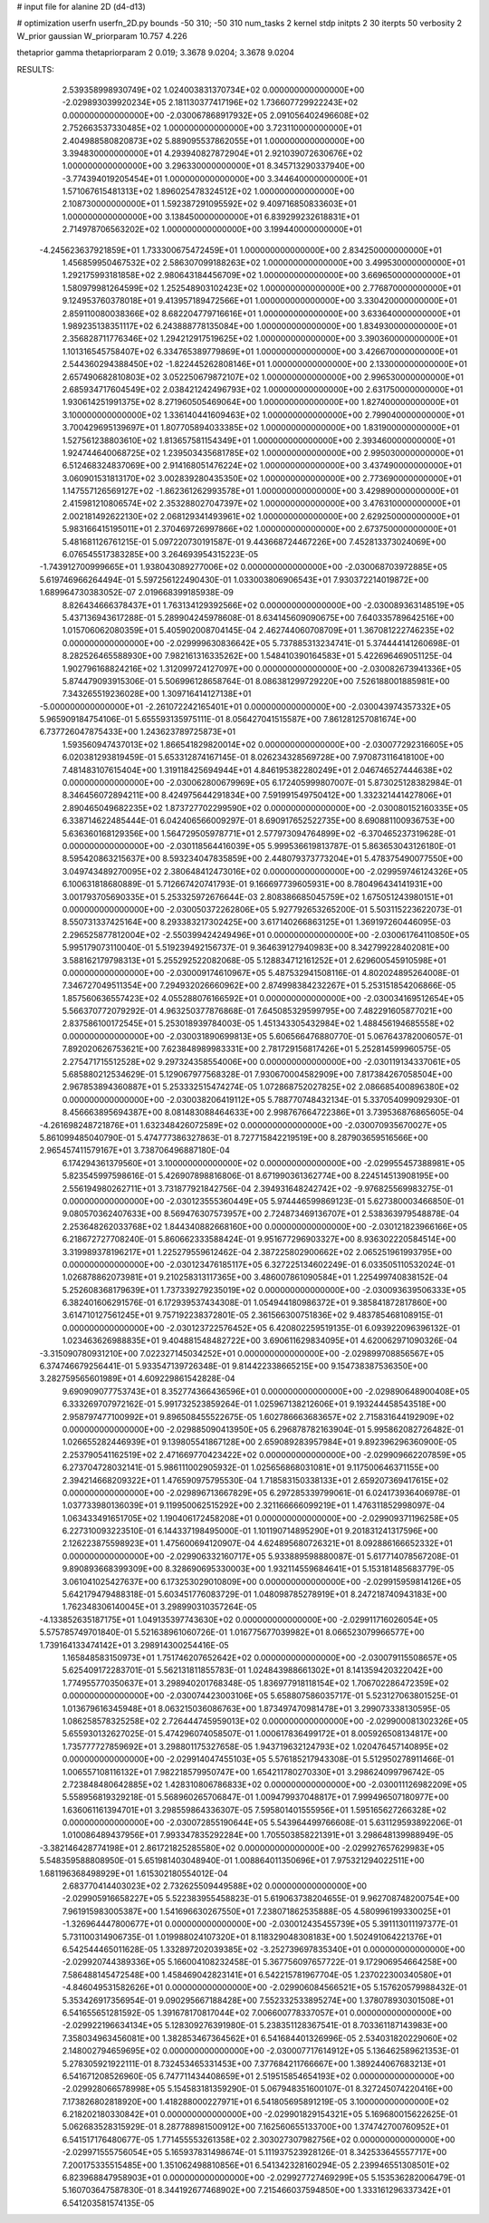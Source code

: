 # input file for alanine 2D (d4-d13)

# optimization
userfn       userfn_2D.py
bounds       -50 310; -50 310
num_tasks    2
kernel       stdp
initpts      2 30
iterpts      50
verbosity    2
W_prior      gaussian
W_priorparam 10.757 4.226

thetaprior gamma
thetapriorparam 2 0.019; 3.3678 9.0204; 3.3678 9.0204

RESULTS:
  2.539358998930749E+02  1.024003831370734E+02  0.000000000000000E+00      -2.029893039920234E+05
  2.181130377417196E+02  1.736607729922243E+02  0.000000000000000E+00      -2.030067868917932E+05
  2.091056402496608E+02  2.752663537330485E+02  1.000000000000000E+00       3.723110000000000E+01
  2.404988580820873E+02  5.889095537862055E+01  1.000000000000000E+00       3.394830000000000E+01
  4.293940827872904E+01  2.921039072630676E+02  1.000000000000000E+00       3.296330000000000E+01
  8.345713290337940E+00 -3.774394019205454E+01  1.000000000000000E+00       3.344640000000000E+01
  1.571067615481313E+02  1.896025478324512E+02  1.000000000000000E+00       2.108730000000000E+01
  1.592387291095592E+02  9.409716850833603E+01  1.000000000000000E+00       3.138450000000000E+01
  6.839299232618831E+01  2.714978706563202E+02  1.000000000000000E+00       3.199440000000000E+01
 -4.245623637921859E+01  1.733300675472459E+01  1.000000000000000E+00       2.834250000000000E+01
  1.456859950467532E+02  2.586307099188263E+02  1.000000000000000E+00       3.499530000000000E+01
  1.292175993181858E+02  2.980643184456709E+02  1.000000000000000E+00       3.669650000000000E+01
  1.580979981264599E+02  1.252548903102423E+02  1.000000000000000E+00       2.776870000000000E+01
  9.124953760378018E+01  9.413957189472566E+01  1.000000000000000E+00       3.330420000000000E+01
  2.859110080038366E+02  8.682204779716616E+01  1.000000000000000E+00       3.633640000000000E+01
  1.989235138351117E+02  6.243888778135084E+00  1.000000000000000E+00       1.834930000000000E+01
  2.356828711776346E+02  1.294212917519625E+02  1.000000000000000E+00       3.390360000000000E+01
  1.101316545758407E+02  6.334765389779869E+01  1.000000000000000E+00       3.426670000000000E+01
  2.544360294388450E+02 -1.822445262808146E+01  1.000000000000000E+00       2.133000000000000E+01
  2.657490682810803E+02  3.052250679872107E+02  1.000000000000000E+00       2.996530000000000E+01
  2.685934717604549E+02  2.038421242496793E+02  1.000000000000000E+00       2.631750000000000E+01
  1.930614251991375E+02  8.271960505469064E+00  1.000000000000000E+00       1.827400000000000E+01
  3.100000000000000E+02  1.336140441609463E+02  1.000000000000000E+00       2.799040000000000E+01
  3.700429695139697E+01  1.807705894033385E+02  1.000000000000000E+00       1.831900000000000E+01
  1.527561238803610E+02  1.813657581154349E+01  1.000000000000000E+00       2.393460000000000E+01
  1.924744640068725E+02  1.239503435681785E+02  1.000000000000000E+00       2.995030000000000E+01
  6.512468324837069E+00  2.914168051476224E+02  1.000000000000000E+00       3.437490000000000E+01
  3.060901531813170E+02  3.002839280435350E+02  1.000000000000000E+00       2.773690000000000E+01
  1.147557126569127E+02 -1.862361262993578E+01  1.000000000000000E+00       3.429890000000000E+01
  2.415981210806574E+02  2.353288027047397E+02  1.000000000000000E+00       3.476310000000000E+01
  2.002181492622130E+02  2.068129341493961E+02  1.000000000000000E+00       2.629250000000000E+01
  5.983166415195011E+01  2.370469726997866E+02  1.000000000000000E+00       2.673750000000000E+01       5.481681126761215E-01  5.097220730191587E-01       9.443668724467226E+00  7.452813373024069E+00  6.076545517383285E+00  3.264693954315223E-05
 -1.743912700999665E+01  1.938043089277006E+02  0.000000000000000E+00      -2.030068703972885E+05       5.619746966264494E-01  5.597256122490430E-01       1.033003806906543E+01  7.930372214019872E+00  1.689964730383052E-07  2.019668399185938E-09
  8.826434666378437E+01  1.763134129392566E+02  0.000000000000000E+00      -2.030089363148519E+05       5.437136943617288E-01  5.289904245978608E-01       8.634145609090675E+00  7.640335789642516E+00  1.015706062080359E+01  5.405902008704145E-04
  2.462744060708709E+01  1.367081222746235E+02  0.000000000000000E+00      -2.029999630836642E+05       5.737885313234741E-01  5.374444141260698E-01       8.282526465588930E+00  7.982161316335262E+00  1.548410390164583E+01  5.422696469051125E-04
  1.902796168824216E+02  1.312099724127097E+00  0.000000000000000E+00      -2.030082673941336E+05       5.874479093915306E-01  5.506996128658764E-01       8.086381299729220E+00  7.526188001885981E+00  7.343265519236028E+00  1.309716414127138E+01
 -5.000000000000000E+01 -2.261072242165401E+01  0.000000000000000E+00      -2.030043974357332E+05       5.965909184754106E-01  5.655593135975111E-01       8.056427041515587E+00  7.861281257081674E+00  6.737726047875433E+00  1.243623789725873E+01
  1.593560947437013E+02  1.866541829820014E+02  0.000000000000000E+00      -2.030077292316605E+05       6.020381293819459E-01  5.653312874167145E-01       8.026234328569728E+00  7.970873116418100E+00  7.481483107615404E+00  1.319118425694944E+01
  4.846195382280249E+01  2.046746527444638E+02  0.000000000000000E+00      -2.030062800679969E+05       6.172405999807007E-01  5.873025128382984E-01       8.346456072894211E+00  8.424975644291834E+00  7.591991549750412E+00  1.332321441427806E+01
  2.890465049682235E+02  1.873727702299590E+02  0.000000000000000E+00      -2.030080152160335E+05       6.338714622485444E-01  6.042406566009297E-01       8.690917652522735E+00  8.690881100936753E+00  5.636360168129356E+00  1.564729505978771E+01
  2.577973094764899E+02 -6.370465237319628E-01  0.000000000000000E+00      -2.030118564416039E+05       5.999536619813787E-01  5.863653043126180E-01       8.595420863215637E+00  8.593234047835859E+00  2.448079373773204E+01  5.478375490077550E+00
  3.049743489270095E+02  2.380648412473016E+02  0.000000000000000E+00      -2.029959746124326E+05       6.100631818680889E-01  5.712667420741793E-01       9.166697739605931E+00  8.780496434141931E+00  3.001793705690335E+01  5.253325972676644E-03
  2.808386685045759E+02  1.675051243980151E+01  0.000000000000000E+00      -2.030050372262806E+05       5.927792653265200E-01  5.503115223622073E-01       8.550731337425164E+00  8.293383217302425E+00  3.617140266863125E+01  1.369197260446095E-03
  2.296525877812004E+02 -2.550399424249496E+01  0.000000000000000E+00      -2.030061764110850E+05       5.995179073110040E-01  5.519239492156737E-01       9.364639127940983E+00  8.342799228402081E+00  3.588162179798313E+01  5.255292522082068E-05
  5.128834712161252E+01  2.629600545910598E+01  0.000000000000000E+00      -2.030009174610967E+05       5.487532941508116E-01  4.802024895264008E-01       7.346727049511354E+00  7.294932026660962E+00  2.874998384232267E+01  5.253151854206866E-05
  1.857560636557423E+02  4.055288076166592E+01  0.000000000000000E+00      -2.030034169512654E+05       5.566370772079292E-01  4.963250377876868E-01       7.645085329599795E+00  7.482291605877021E+00  2.837586100172545E+01  5.253018939784003E-05
  1.451343305432984E+02  1.488456194685558E+02  0.000000000000000E+00      -2.030031890699813E+05       5.606566476880770E-01  5.067643782006057E-01       7.892020626753621E+00  7.623848989983331E+00  2.781729156817426E+01  5.252814599960575E-05
  2.275471715512528E+02  9.297324358554006E+00  0.000000000000000E+00      -2.030119134337061E+05       5.685880212534629E-01  5.129067977568328E-01       7.930670004582909E+00  7.817384267058504E+00  2.967853894360887E+01  5.253332515474274E-05
  1.072868752027825E+02  2.086685400896380E+02  0.000000000000000E+00      -2.030038206419112E+05       5.788770748432134E-01  5.337054099092930E-01       8.456663895694387E+00  8.081483088464633E+00  2.998767664722386E+01  3.739536876865605E-04
 -4.261698248721876E+01  1.632348426072589E+02  0.000000000000000E+00      -2.030070935670027E+05       5.861099485040790E-01  5.474777386327863E-01       8.727715842219519E+00  8.287903659516566E+00  2.965457411579167E+01  3.738706496887180E-04
  6.174294361379560E+01  3.100000000000000E+02  0.000000000000000E+00      -2.029955457388981E+05       5.823545997598616E-01  5.426907898816806E-01       8.671990361362774E+00  8.224514513908195E+00  2.556194980262711E+01  3.731877921842756E-04
  2.394931648242742E+02 -9.976825569983275E-01  0.000000000000000E+00      -2.030123555360449E+05       5.974446599869123E-01  5.627380003466850E-01       9.080570362407633E+00  8.569476307573957E+00  2.724873469136707E+01  2.538363979548878E-04
  2.253648262033768E+02  1.844340882668160E+00  0.000000000000000E+00      -2.030121823966166E+05       6.218672727708240E-01  5.860662333588424E-01       9.951677296903327E+00  8.936302220584514E+00  3.319989378196217E+01  1.225279559612462E-04
  2.387225802900662E+02  2.065251961993795E+00  0.000000000000000E+00      -2.030123476185117E+05       6.327225134602249E-01  6.033505110532024E-01       1.026878862073981E+01  9.210258313117365E+00  3.486007861090584E+01  1.225499740838152E-04
  5.252608368179639E+01  1.737339279235019E+02  0.000000000000000E+00      -2.030093639506333E+05       6.382401606291576E-01  6.172939537434308E-01       1.054944180986372E+01  9.385841872817860E+00  3.614710127561245E+01  9.757192238372801E-05
  2.361566300751836E+02  9.483785468108915E-01  0.000000000000000E+00      -2.030123722576452E+05       6.420802259519135E-01  6.093922096396132E-01       1.023463626988835E+01  9.404881548482722E+00  3.690611629834095E+01  4.620062971090326E-04
 -3.315090780931210E+00  7.022327145034252E+01  0.000000000000000E+00      -2.029899708856567E+05       6.374746679256441E-01  5.933547139726348E-01       9.814422338665215E+00  9.154738387536350E+00  3.282759565601989E+01  4.609229861542828E-04
  9.690909077753743E+01  8.352774366436596E+01  0.000000000000000E+00      -2.029890648900408E+05       6.333269707972162E-01  5.991732523859264E-01       1.025967138212606E+01  9.193244458543518E+00  2.958797477100992E+01  9.896508455522675E-05
  1.602786663683657E+02  2.715831644192909E+02  0.000000000000000E+00      -2.029885090413950E+05       6.296878782163904E-01  5.995862082726482E-01       1.026655282446939E+01  9.139805541867128E+00  2.659089283957984E+01  9.892396296360900E-05
  2.253790541162519E+02  2.471669770423422E+02  0.000000000000000E+00      -2.029909662207859E+05       6.273704728032141E-01  5.986111002905932E-01       1.025656868031081E+01  9.117500646371155E+00  2.394214668209322E+01  1.476590975795530E-04
  1.718583150338133E+01  2.659207369417615E+02  0.000000000000000E+00      -2.029896713667829E+05       6.297285339799061E-01  6.024173936406978E-01       1.037733980136039E+01  9.119950062515292E+00  2.321166666099219E+01  1.476311852998097E-04
  1.063433491651705E+02  1.190406172458208E+01  0.000000000000000E+00      -2.029909371196258E+05       6.227310093223510E-01  6.144337198495000E-01       1.101190714895290E+01  9.201831241317596E+00  2.126223875598923E+01  1.475600694120907E-04
  4.624895680726321E+01  8.092886166652332E+01  0.000000000000000E+00      -2.029906332160717E+05       5.933889598880087E-01  5.617714078567208E-01       9.890893668399309E+00  8.328690695330003E+00  1.932114559684641E+01  5.153181485683779E-05
  3.061041025427637E+00  6.173253029010809E+00  0.000000000000000E+00      -2.029915959814126E+05       5.642179479488318E-01  5.603451776083729E-01       1.048098785278919E+01  8.247218740943183E+00  1.762348306140045E+01  3.298990310357264E-05
 -4.133852635187175E+01  1.049135397743630E+02  0.000000000000000E+00      -2.029911716026054E+05       5.575785749701840E-01  5.521638961060726E-01       1.016775677039982E+01  8.066523079966577E+00  1.739164133474142E+01  3.298914300254416E-05
  1.165848583150973E+01  1.751746207652642E+02  0.000000000000000E+00      -2.030079115508657E+05       5.625409172283701E-01  5.562131811855783E-01       1.024843988661302E+01  8.141359420322042E+00  1.774955770350637E+01  3.298940201768348E-05
  1.836977918118154E+02  1.706702286472359E+02  0.000000000000000E+00      -2.030074423003106E+05       5.658807586035717E-01  5.523127063801525E-01       1.013679616345948E+01  8.063215036086763E+00  1.873497470981478E+01  3.299073338130595E-05
  1.086258578325258E+02  2.726444745959013E+02  0.000000000000000E+00      -2.029900081302326E+05       5.655930132627025E-01  5.474296074058507E-01       1.000617836499172E+01  8.005926508134817E+00  1.735777727859692E+01  3.298801175327658E-05
  1.943719632124793E+02  1.020476457140895E+02  0.000000000000000E+00      -2.029914047455103E+05       5.576185217943308E-01  5.512950278911466E-01       1.006557108116132E+01  7.982218579950747E+00  1.654211780270330E+01  3.298624099796742E-05
  2.723848480642885E+02  1.428310806786833E+02  0.000000000000000E+00      -2.030011126982209E+05       5.558956819329218E-01  5.568960265706847E-01       1.009479937048817E+01  7.999496507180977E+00  1.636061161394701E+01  3.298559864336307E-05
  7.595801401555956E+01  1.595165627266328E+02  0.000000000000000E+00      -2.030072855190644E+05       5.543964499766608E-01  5.631129593892206E-01       1.010086489437956E+01  7.993347835292284E+00  1.705503858221391E+01  3.298648139988949E-05
 -3.382146428774198E+01  2.861721825285580E+02  0.000000000000000E+00      -2.029927657629983E+05       5.548359588808950E-01  5.651981403048940E-01       1.008864011350696E+01  7.975321294022511E+00  1.681196368498929E+01  1.615302180554012E-04
  2.683770414403023E+02  2.732625509449588E+02  0.000000000000000E+00      -2.029905916658227E+05       5.522383955458823E-01  5.619063738204655E-01       9.962708748200754E+00  7.961915983005387E+00  1.541696630267550E+01  7.238071862535888E-05
  4.580996199330025E+01 -1.326964447800677E+01  0.000000000000000E+00      -2.030012435455739E+05       5.391113011197377E-01  5.731100314906735E-01       1.019988024107320E+01  8.118329048308183E+00  1.502491064221376E+01  6.542544465011628E-05
  1.332897202039385E+02 -3.252739697835340E+01  0.000000000000000E+00      -2.029920744389336E+05       5.166004108232458E-01  5.367756097657722E-01       9.172906954664258E+00  7.586488145472548E+00  1.458469042823141E+01  6.542215781967704E-05
  1.237022300340580E+01 -4.846049531582626E+01  0.000000000000000E+00      -2.029906084566521E+05       5.157620579988432E-01  5.353426917356954E-01       9.090295667188428E+00  7.552332533895274E+00  1.378078930301508E+01  6.541655651281592E-05
  1.391678170817044E+02  7.006600778337057E+01  0.000000000000000E+00      -2.029922196634134E+05       5.128309276391980E-01  5.238351128367541E-01       8.703361187143983E+00  7.358034963456081E+00  1.382853467364562E+01  6.541684401326996E-05
  2.534031820229060E+02  2.148002794659695E+02  0.000000000000000E+00      -2.030007717614912E+05       5.136462589621353E-01  5.278305921922111E-01       8.732453465331453E+00  7.377684211766667E+00  1.389244067683213E+01  6.541671208526960E-05
  6.747711434408659E+01  2.519515854654193E+02  0.000000000000000E+00      -2.029928066578998E+05       5.154583181359290E-01  5.067948351600107E-01       8.327245074220416E+00  7.173826802818920E+00  1.418288000227971E+01  6.541805695891219E-05
  3.100000000000000E+02  6.218202180330842E+01  0.000000000000000E+00      -2.029901829154321E+05       5.169680015622625E-01  5.062683528315929E-01       8.287788981500912E+00  7.162560655133700E+00  1.374742700760952E+01  6.541517176480677E-05
  1.771455553261358E+02  2.303027307982756E+02  0.000000000000000E+00      -2.029971555756054E+05       5.165937831498674E-01  5.111937523928126E-01       8.342533645557717E+00  7.200175335515485E+00  1.351062498810856E+01  6.541342328160294E-05
  2.239946551308501E+02  6.823968847958903E+01  0.000000000000000E+00      -2.029927727469299E+05       5.153536282006479E-01  5.160703647587830E-01       8.344192677468902E+00  7.215466037594850E+00  1.333161296337342E+01  6.541203581574135E-05